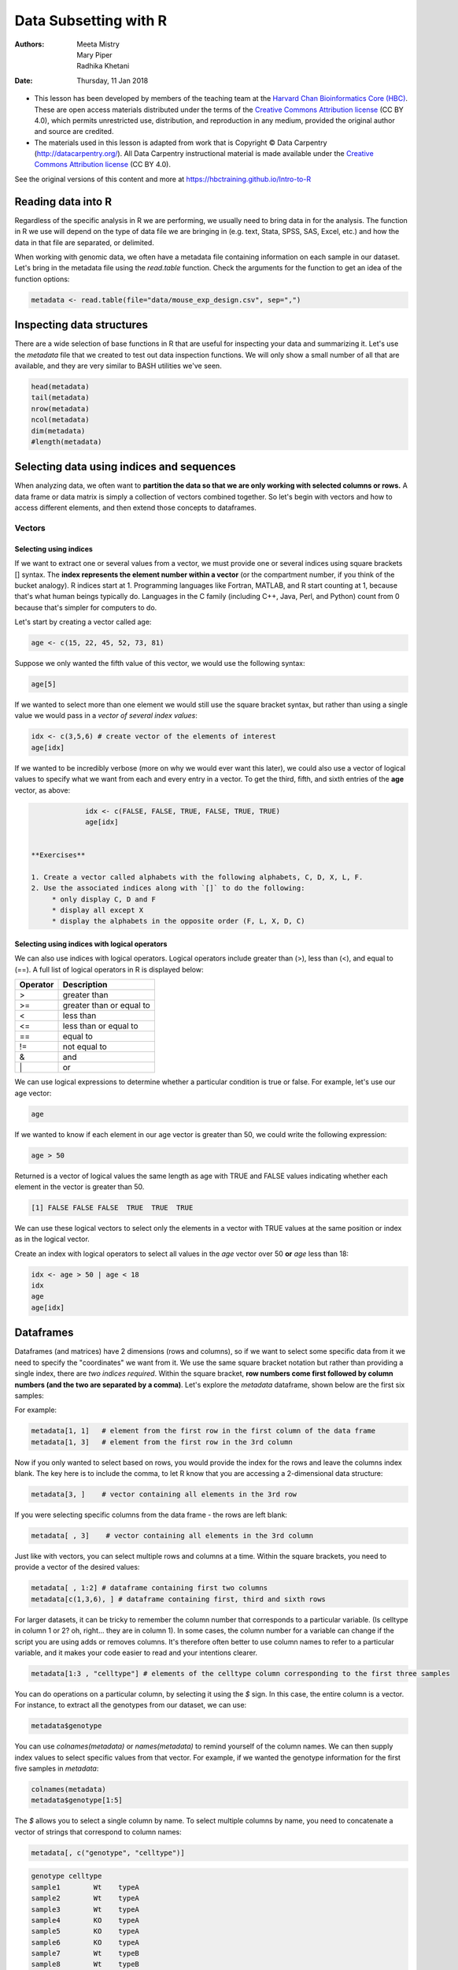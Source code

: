 ======================
Data Subsetting with R
======================
:Authors: Meeta Mistry, Mary Piper, Radhika Khetani
:Date: Thursday, 11 Jan 2018

* This lesson has been developed by members of the teaching team at the `Harvard Chan Bioinformatics Core (HBC) <http://bioinformatics.sph.harvard.edu/>`_. These are open access materials distributed under the terms of the `Creative Commons Attribution license <https://creativecommons.org/licenses/by/4.0/>`_ (CC BY 4.0), which permits unrestricted use, distribution, and reproduction in any medium, provided the original author and source are credited.

* The materials used in this lesson is adapted from work that is Copyright © Data Carpentry (http://datacarpentry.org/). All Data Carpentry instructional material is made available under the `Creative Commons Attribution license <https://creativecommons.org/licenses/by/4.0/>`_ (CC BY 4.0).
  
See the original versions of this content and more at https://hbctraining.github.io/Intro-to-R

Reading data into R
-------------------

Regardless of the specific analysis in R we are performing, we usually need to bring data in for the analysis. The function in R we use will depend on the type of data file we are bringing in (e.g. text, Stata, SPSS, SAS, Excel, etc.) and how the data in that file are separated, or delimited.

When working with genomic data, we often have a metadata file containing information on each sample in our dataset. Let's bring in the metadata file using the `read.table` function. Check the arguments for the function to get an idea of the function options:


.. code-block:: r

		metadata <- read.table(file="data/mouse_exp_design.csv", sep=",")


Inspecting data structures
--------------------------

There are a wide selection of base functions in R that are useful for inspecting your data and summarizing it. Let's use the `metadata` file that we created to test out data inspection functions. We will only show a small number of all that are available, and they are very similar to BASH utilities we've seen.

.. code-block:: r

		head(metadata)
		tail(metadata)
		nrow(metadata)
		ncol(metadata)
		dim(metadata)
		#length(metadata)

Selecting data using indices and sequences
------------------------------------------

When analyzing data, we often want to **partition the data so that we are only working with selected columns or rows.** A data frame or data matrix is simply a collection of vectors combined together. So let's begin with vectors and how to access different elements, and then extend those concepts to dataframes.

Vectors
~~~~~~~

Selecting using indices
+++++++++++++++++++++++

If we want to extract one or several values from a vector, we must provide one or several indices using square brackets [] syntax. The **index represents the element number within a vector** (or the compartment number, if you think of the bucket analogy). R indices start at 1. Programming languages like Fortran, MATLAB, and R start counting at 1, because that's what human beings typically do. Languages in the C family (including C++, Java, Perl, and Python) count from 0 because that's simpler for computers to do.

Let's start by creating a vector called age:

.. code-block:: r

		age <- c(15, 22, 45, 52, 73, 81)


.. image:: images/vector-index.png
   :alt: vector indices


Suppose we only wanted the fifth value of this vector, we would use the following syntax:

.. code-block:: r

		age[5]


If we wanted to select more than one element we would still use the square bracket syntax, but rather than using a single value we would pass in a *vector of several index values*:

.. code-block:: r

		idx <- c(3,5,6) # create vector of the elements of interest
		age[idx]


If we wanted to be incredibly verbose (more on why we would ever want this later), we could also use a vector of logical values to specify what we want from each and every entry in a vector.
To get the third, fifth, and sixth entries of the **age** vector, as above:

.. code-block:: r

		idx <- c(FALSE, FALSE, TRUE, FALSE, TRUE, TRUE)
		age[idx]


   **Exercises** 

   1. Create a vector called alphabets with the following alphabets, C, D, X, L, F.
   2. Use the associated indices along with `[]` to do the following:
        * only display C, D and F
	* display all except X
	* display the alphabets in the opposite order (F, L, X, D, C)


Selecting using indices with logical operators
++++++++++++++++++++++++++++++++++++++++++++++

We can also use indices with logical operators. Logical operators include greater than (>), less than (<), and equal to (==). A full list of logical operators in R is displayed below:

+----------+--------------------------+
| Operator | Description              |
+==========+==========================+
| >        | greater than             |
+----------+--------------------------+
| >=       | greater than or equal to |
+----------+--------------------------+
| <        | less than                |
+----------+--------------------------+
| <=       | less than or equal to    |
+----------+--------------------------+
| ==       | equal to                 |
+----------+--------------------------+
| !=       | not equal to             |
+----------+--------------------------+
| &        | and                      |
+----------+--------------------------+
| \|       | or                       |
+----------+--------------------------+

We can use logical expressions to determine whether a particular condition is true or false. For example, let's use our age vector: 
	
.. code-block:: r

		age


If we wanted to know if each element in our age vector is greater than 50, we could write the following expression:	

.. code-block:: r

		age > 50


Returned is a vector of logical values the same length as age with TRUE and FALSE values indicating whether each element in the vector is greater than 50.

.. code-block:: r
		
		[1] FALSE FALSE FALSE  TRUE  TRUE  TRUE


We can use these logical vectors to select only the elements in a vector with TRUE values at the same position or index as in the logical vector.

Create an index with logical operators to select all values in the `age` vector over 50 **or** `age` less than 18:

.. code-block:: r

		idx <- age > 50 | age < 18	
		idx	
		age
		age[idx]




Dataframes
----------

Dataframes (and matrices) have 2 dimensions (rows and columns), so if we want to select some specific data from it we need to specify the "coordinates" we want from it. We use the same square bracket notation but rather than providing a single index, there are *two indices required*. Within the square bracket, **row numbers come first followed by column numbers (and the two are separated by a comma)**. Let's explore the `metadata` dataframe, shown below are the first six samples:

.. image:: images/metadata.png
   :alt: metadata


For example:

.. code-block:: r

		metadata[1, 1]   # element from the first row in the first column of the data frame
		metadata[1, 3]   # element from the first row in the 3rd column


Now if you only wanted to select based on rows, you would provide the index for the rows and leave the columns index blank. The key here is to include the comma, to let R know that you are accessing a 2-dimensional data structure:

.. code-block:: r

		metadata[3, ]    # vector containing all elements in the 3rd row


If you were selecting specific columns from the data frame - the rows are left blank:

.. code-block:: r
		
		metadata[ , 3]    # vector containing all elements in the 3rd column


Just like with vectors, you can select multiple rows and columns at a time. Within the square brackets, you need to provide a vector of the desired values:	

.. code-block:: r

		metadata[ , 1:2] # dataframe containing first two columns
		metadata[c(1,3,6), ] # dataframe containing first, third and sixth rows


For larger datasets, it can be tricky to remember the column number that corresponds to a particular variable. (Is celltype in column 1
or 2? oh, right... they are in column 1). In some cases, the column number for a variable can change if the script you are using adds or removes columns. It's therefore often better to use column names to refer to a particular variable, and it makes your code easier to read and your intentions clearer.

.. code-block:: r

		metadata[1:3 , "celltype"] # elements of the celltype column corresponding to the first three samples


You can do operations on a particular column, by selecting it using the `$` sign. In this case, the entire column is a vector. For instance, to extract all the genotypes from our dataset, we can use: 

.. code-block:: r

		metadata$genotype 

You can use `colnames(metadata)` or `names(metadata)` to remind yourself of the column names. We can then supply index values to select specific values from that vector. For example, if we wanted the genotype information for the first five samples in `metadata`:

.. code-block:: r

		colnames(metadata)
		metadata$genotype[1:5]


The `$` allows you to select a single column by name. To select multiple columns by name, you need to  concatenate a vector of strings that correspond to column names: 

.. code-block:: r

		metadata[, c("genotype", "celltype")]


.. code-block:: r
		
		genotype celltype
		sample1        Wt    typeA
		sample2        Wt    typeA
		sample3        Wt    typeA
		sample4        KO    typeA
		sample5        KO    typeA
		sample6        KO    typeA
		sample7        Wt    typeB
		sample8        Wt    typeB
		sample9        Wt    typeB
		sample10       KO    typeB
		sample11       KO    typeB
		sample12       KO    typeB


While there is no equivalent `$` syntax to select a row by name, you can select specific rows using the row names. To remember the names of the rows, you can use the `rownames()` function:

.. code-block:: r

		rownames(metadata)
		metadata[c("sample10", "sample12"),]

deseq2
Selecting using indices with logical operators
~~~~~~~~~~~~~~~~~~~~~~~~~~~~~~~~~~~~~~~~~~~~~~

With dataframes, similar to vectors, we can use logical vectors for specific columns in the dataframe to select only the rows in a dataframe with TRUE values at the same position or index as in the logical vector. We can then use the logical vector to return all of the rows in a dataframe where those values are TRUE.

.. code-block:: r

		idx <- metadata$celltype == "typeA"
		metadata[idx, ]



Writing to file 
----------------

Everything we have done so far has only modified the data in R; the files have remained unchanged. Whenever we want to save our datasets to file, we need to use a `write` function in R. 

To write our matrix to file in comma separated format (.csv), we can use the `write.csv` function. There are two required arguments: the variable name of the data structure you are exporting, and the path and filename that you are exporting to. By default the delimiter is set, and columns will be separated by a comma:

.. code-block:: r
		
		write.csv(sub_meta, file="data/subset_meta.csv")


Similar to reading in data, there are a wide variety of functions available allowing you to export data in specific formats. Another commonly used function is `write.table`, which allows you to specify the delimiter you wish to use. This function is commonly used to create tab-delimited files.

*Note*: Sometimes when writing a dataframe with row names to file, the column names will align starting with the row names column. To avoid this, you can include the argument `col.names = NA` when writing to file to ensure all of the column names line up with the correct column values.

Writing a vector of values to file requires a different function than the functions available for writing dataframes. You can use `write()` to save a vector of values to file. For example:


.. code-block:: r

		write(glengths, file="data/genome_lengths.txt", ncolumns=1)



Plotting with ggplot
--------------------

- http://r4ds.had.co.nz/data-visualisation.html (**remainder of the time**)

---

* This lesson has been developed by members of the teaching team at the `Harvard Chan Bioinformatics Core (HBC) <http://bioinformatics.sph.harvard.edu/>`_. These are open access materials distributed under the terms of the `Creative Commons Attribution license <https://creativecommons.org/licenses/by/4.0/>`_ (CC BY 4.0), which permits unrestricted use, distribution, and reproduction in any medium, provided the original author and source are credited.

* The materials used in this lesson is adapted from work that is Copyright © Data Carpentry (http://datacarpentry.org/). All Data Carpentry instructional material is made available under the `Creative Commons Attribution license <https://creativecommons.org/licenses/by/4.0/>`_ (CC BY 4.0).
